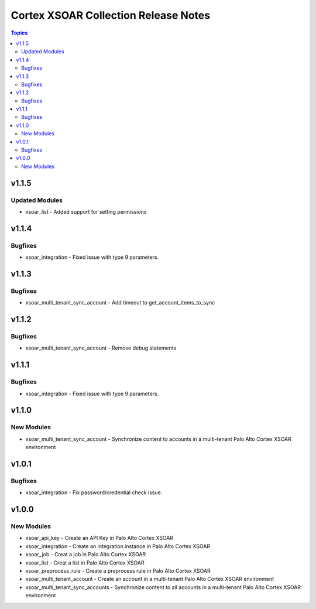 ==================================
Cortex XSOAR Collection Release Notes
==================================

.. contents:: Topics

v1.1.5
======

Updated Modules
-----------

- xsoar_list - Added support for setting permissions

v1.1.4
======

Bugfixes
--------

- xsoar_integration -  Fixed issue with type 9 parameters.

v1.1.3
======

Bugfixes
--------

- xsoar_multi_tenant_sync_account - Add timeout to get_account_items_to_sync

v1.1.2
======

Bugfixes
--------

- xsoar_multi_tenant_sync_account - Remove debug statements

v1.1.1
======

Bugfixes
--------

- xsoar_integration -  Fixed issue with type 9 parameters.

v1.1.0
======

New Modules
-----------

- xsoar_multi_tenant_sync_account - Synchronize content to accounts in a multi-tenant Palo Alto Cortex XSOAR environment

v1.0.1
======

Bugfixes
--------

- xsoar_integration -  Fix password/credential check issue.

v1.0.0
======

New Modules
-----------

- xsoar_api_key - Create an API Key in Palo Alto Cortex XSOAR
- xsoar_integration - Create an integration instance in Palo Alto Cortex XSOAR
- xsoar_job - Creat a job in Palo Alto Cortex XSOAR
- xsoar_list - Creat a list in Palo Alto Cortex XSOAR
- xsoar_preprocess_rule - Create a preprocess rule in Palo Alto Cortex XSOAR
- xsoar_multi_tenant_account - Create an account in a multi-tenant Palo Alto Cortex XSOAR environment
- xsoar_multi_tenant_sync_accounts - Synchronize content to all accounts in a multi-tenant Palo Alto Cortex XSOAR environment